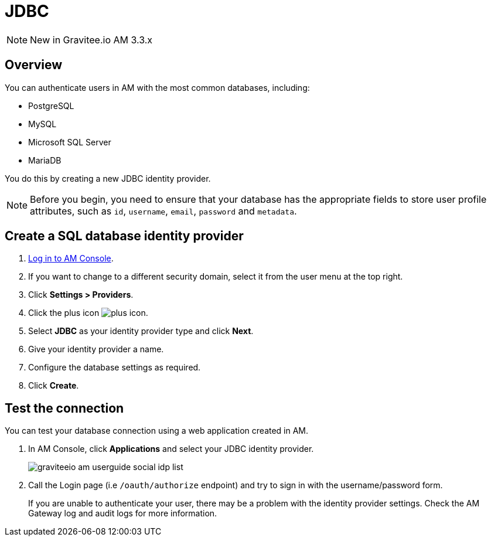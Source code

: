 = JDBC
:page-sidebar: am_3_x_sidebar
:page-permalink: am/current/am_userguide_database_identity_provider_jdbc.html
:page-folder: am/user-guide
:page-layout: am

NOTE: New in Gravitee.io AM 3.3.x

== Overview

You can authenticate users in AM with the most common databases, including:

- PostgreSQL
- MySQL
- Microsoft SQL Server
- MariaDB

You do this by creating a new JDBC identity provider.

NOTE: Before you begin, you need to ensure that your database has the appropriate fields to store user profile attributes, such as `id`, `username`, `email`, `password` and `metadata`.

== Create a SQL database identity provider

. link:/am/current/am_userguide_authentication.html[Log in to AM Console^].
. If you want to change to a different security domain, select it from the user menu at the top right.
. Click *Settings > Providers*.
. Click the plus icon image:icons/plus-icon.png[].
. Select *JDBC* as your identity provider type and click *Next*.
. Give your identity provider a name.
. Configure the database settings as required.
. Click *Create*.

== Test the connection

You can test your database connection using a web application created in AM.

. In AM Console, click *Applications* and select your JDBC identity provider.
+
image::am/current/graviteeio-am-userguide-social-idp-list.png[]
+
. Call the Login page (i.e `/oauth/authorize` endpoint) and try to sign in with the username/password form.
+
If you are unable to authenticate your user, there may be a problem with the identity provider settings. Check the AM Gateway log and audit logs for more information.
